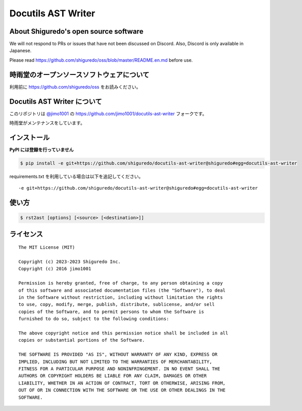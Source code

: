 ##############################
Docutils AST Writer
##############################

About Shiguredo's open source software
==============================================

We will not respond to PRs or issues that have not been discussed on Discord. Also, Discord is only available in Japanese.

Please read https://github.com/shiguredo/oss/blob/master/README.en.md before use.

時雨堂のオープンソースソフトウェアについて
==============================================

利用前に https://github.com/shiguredo/oss をお読みください。

Docutils AST Writer について
============================

このリポジトリは `@jimo1001 <https://github.com/johejo/>`_ の https://github.com/jimo1001/docutils-ast-writer フォークです。

時雨堂がメンテナンスをしています。

インストール
======================

**PyPI には登録を行っていません**

.. code-block:: console

   $ pip install -e git+https://github.com/shiguredo/docutils-ast-writer@shiguredo#egg=docutils-ast-writer


requirements.txt を利用している場合は以下を追記してください。

::

  -e git+https://github.com/shiguredo/docutils-ast-writer@shiguredo#egg=docutils-ast-writer


使い方
======================

.. code-block:: console

   $ rst2ast [options] [<source> [<destination>]]


ライセンス
======================

::

  The MIT License (MIT)

  Copyright (c) 2023-2023 Shiguredo Inc.
  Copyright (c) 2016 jimo1001

  Permission is hereby granted, free of charge, to any person obtaining a copy
  of this software and associated documentation files (the "Software"), to deal
  in the Software without restriction, including without limitation the rights
  to use, copy, modify, merge, publish, distribute, sublicense, and/or sell
  copies of the Software, and to permit persons to whom the Software is
  furnished to do so, subject to the following conditions:

  The above copyright notice and this permission notice shall be included in all
  copies or substantial portions of the Software.

  THE SOFTWARE IS PROVIDED "AS IS", WITHOUT WARRANTY OF ANY KIND, EXPRESS OR
  IMPLIED, INCLUDING BUT NOT LIMITED TO THE WARRANTIES OF MERCHANTABILITY,
  FITNESS FOR A PARTICULAR PURPOSE AND NONINFRINGEMENT. IN NO EVENT SHALL THE
  AUTHORS OR COPYRIGHT HOLDERS BE LIABLE FOR ANY CLAIM, DAMAGES OR OTHER
  LIABILITY, WHETHER IN AN ACTION OF CONTRACT, TORT OR OTHERWISE, ARISING FROM,
  OUT OF OR IN CONNECTION WITH THE SOFTWARE OR THE USE OR OTHER DEALINGS IN THE
  SOFTWARE.
